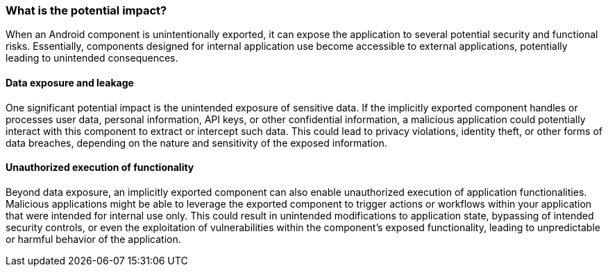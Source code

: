 === What is the potential impact?

When an Android component is unintentionally exported, it can expose the application to several potential security and
functional risks. Essentially, components designed for internal application use become accessible to external
applications, potentially leading to unintended consequences.

==== Data exposure and leakage

One significant potential impact is the unintended exposure of sensitive data. If the implicitly exported component
handles or processes user data, personal information, API keys, or other confidential information, a malicious
application could potentially interact with this component to extract or intercept such data. This could lead to privacy
violations, identity theft, or other forms of data breaches, depending on the nature and sensitivity of the exposed
information.

==== Unauthorized execution of functionality

Beyond data exposure, an implicitly exported component can also enable unauthorized execution of application
functionalities. Malicious applications might be able to leverage the exported component to trigger actions or
workflows within your application that were intended for internal use only. This could result in unintended
modifications to application state, bypassing of intended security controls, or even the exploitation of vulnerabilities
within the component's exposed functionality, leading to unpredictable or harmful behavior of the application.
